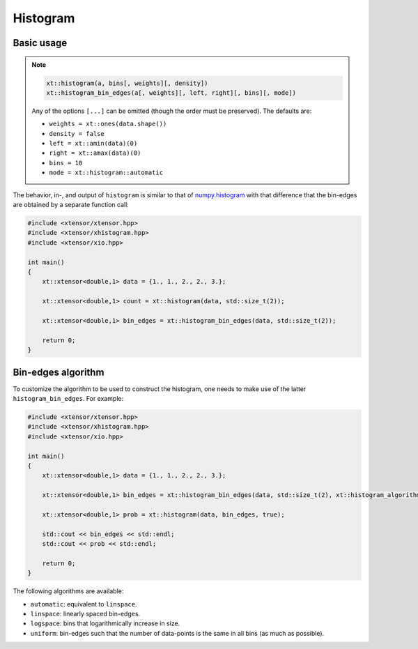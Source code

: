 .. Copyright (c) 2016, Johan Mabille, Sylvain Corlay and Wolf Vollprecht

   Distributed under the terms of the BSD 3-Clause License.

   The full license is in the file LICENSE, distributed with this software.

.. _histogram:

Histogram
=========

Basic usage
-----------

.. note::

    .. code-block:: cpp

        xt::histogram(a, bins[, weights][, density])
        xt::histogram_bin_edges(a[, weights][, left, right][, bins][, mode])

    Any of the options ``[...]`` can be omitted (though the order must be preserved). The defaults are:

    *   ``weights = xt::ones(data.shape())``
    *   ``density = false``
    *   ``left = xt::amin(data)(0)``
    *   ``right = xt::amax(data)(0)``
    *   ``bins = 10``
    *   ``mode = xt::histogram::automatic``

The behavior, in-, and output of ``histogram`` is similar to that of `numpy.histogram <https://docs.scipy.org/doc/numpy/reference/generated/numpy.histogram.html>`_ with that difference that the bin-edges are obtained by a separate function call:

.. code-block:: cpp

    #include <xtensor/xtensor.hpp>
    #include <xtensor/xhistogram.hpp>
    #include <xtensor/xio.hpp>

    int main()
    {
        xt::xtensor<double,1> data = {1., 1., 2., 2., 3.};

        xt::xtensor<double,1> count = xt::histogram(data, std::size_t(2));

        xt::xtensor<double,1> bin_edges = xt::histogram_bin_edges(data, std::size_t(2));

        return 0;
    }

Bin-edges algorithm
-------------------

To customize the algorithm to be used to construct the histogram, one needs to make use of the latter ``histogram_bin_edges``. For example:

.. code-block:: cpp

    #include <xtensor/xtensor.hpp>
    #include <xtensor/xhistogram.hpp>
    #include <xtensor/xio.hpp>

    int main()
    {
        xt::xtensor<double,1> data = {1., 1., 2., 2., 3.};

        xt::xtensor<double,1> bin_edges = xt::histogram_bin_edges(data, std::size_t(2), xt::histogram_algorithm::uniform);

        xt::xtensor<double,1> prob = xt::histogram(data, bin_edges, true);

        std::cout << bin_edges << std::endl;
        std::cout << prob << std::endl;

        return 0;
    }

The following algorithms are available:

*   ``automatic``: equivalent to ``linspace``.

*   ``linspace``: linearly spaced bin-edges.

*   ``logspace``: bins that logarithmically increase in size.

*   ``uniform``: bin-edges such that the number of data-points is the same in all bins (as much as possible).
